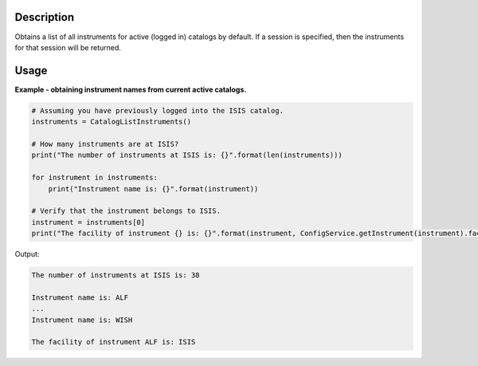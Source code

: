 .. algorithm::

.. summary::

.. alias::

.. properties::

Description
-----------

Obtains a list of all instruments for active (logged in) catalogs by default. If a session is specified, then the instruments for that session will be returned.

Usage
-----

**Example - obtaining instrument names from current active catalogs.**

.. code-block:: python

    # Assuming you have previously logged into the ISIS catalog.
    instruments = CatalogListInstruments()

    # How many instruments are at ISIS?
    print("The number of instruments at ISIS is: {}".format(len(instruments)))

    for instrument in instruments:
        print("Instrument name is: {}".format(instrument))

    # Verify that the instrument belongs to ISIS.
    instrument = instruments[0]
    print("The facility of instrument {} is: {}".format(instrument, ConfigService.getInstrument(instrument).facility()))

Output:

.. code-block:: python

    The number of instruments at ISIS is: 38

    Instrument name is: ALF
    ...
    Instrument name is: WISH

    The facility of instrument ALF is: ISIS

.. categories::

.. sourcelink::
